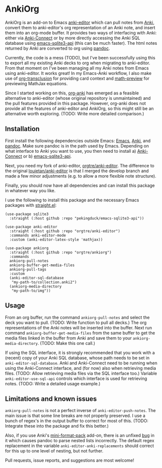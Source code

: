 * AnkiOrg

AnkiOrg is an add-on to Emacs [[https://github.com/louietan/anki-editor][anki-editor]] which can pull notes from [[https://apps.ankiweb.net][Anki]], convert them to anki-editor's org representation of an Anki note, and insert them into an org-mode buffer. It provides two ways of interfacing with Anki: either via [[https://github.com/FooSoft/anki-connect][Anki-Connect]] or by more directly accessing the Anki SQL database using [[https://github.com/pekingduck/emacs-sqlite3-api][emacs-sqlite3-api]] (this can be much faster). The html notes returned by Anki are converted to org using [[https://pandoc.org][pandoc]].

Currently, the code is a mess (TODO), but I've been successfully using this to export all my existing Anki decks to org when migrating to anki-editor. From that moment on I've been managing all my Anki notes from Emacs using anki-editor. It works great! In my Emacs-Anki workflow, I also make use of [[https://github.com/nobiot/org-transclusion][org-transclusion]] for providing card context and [[https://gitlab.com/matsievskiysv/math-preview][math-preview]] for previewing MathJax equations.

Since I started working on this, [[https://github.com/eyeinsky/org-anki][org-anki]] has emerged as a feasible alternative to anki-editor (whose original repository is unmaintained) and the pull features provided in this package. However, org-anki does not provide all the features of anki-editor and AnkiOrg, so this might still be an alternative worth exploring. (TODO: Write more detailed comparison.)


** Installation

First install the following dependencies outside Emacs: [[https://www.gnu.org/software/emacs/][Emacs]], [[https://apps.ankiweb.net][Anki]], and [[https://pandoc.org][pandoc]]. Make sure pandoc is in the path used by Emacs. Depending on what interface to Anki you want to use, you then need to install a) [[https://github.com/FooSoft/anki-connect][Anki-Connect]] or b) [[https://github.com/pekingduck/emacs-sqlite3-api][emacs-sqlite3-api]]. 

Next, you need my fork of anki-editor, [[https://github.com/orgtre/anki-editor][orgtre/anki-editor]]. The difference to the original [[https://github.com/louietan/anki-editor][louietan/anki-editor]] is that I merged the develop branch and made a few minor adjustments (e.g. to allow a more flexible note structure).

Finally, you should now have all dependencies and can install this package in whatever way you like.

I use the following to install this package and the necessary Emacs packages with [[https://github.com/radian-software/straight.el][straight.el]]:
#+begin_src elisp
(use-package sqlite3
  :straight (:host github :repo "pekingduck/emacs-sqlite3-api"))

(use-package anki-editor  
  :straight (:host github :repo "orgtre/anki-editor")
  :commands anki-editor-mode
  :custom (anki-editor-latex-style 'mathjax))

(use-package ankiorg
  :straight (:host github :repo "orgtre/ankiorg")
  :commands
  ankiorg-pull-notes
  ankiorg-buffer-get-media-files
  ankiorg-pull-tags
  :custom
  (anki-editor-sql-database
   "my-path-to/collection.anki2")
  (ankiorg-media-directory
   "my-path-to/img"))
#+end_src


** Usage

From an org buffer, run the command =ankiorg-pull-notes= and select the deck you want to pull. (TODO: Write function to pull all decks.) The org representations of the Anki notes will be inserted into the buffer. Next run command =ankiorg-buffer-get-media-files= from the same buffer to get the media files linked in the buffer from Anki and save them to your =ankiorg-media-directory=. (TODO: Make this one call.)

If using the SQL interface, it is strongly recommended that you work with a (recent) copy of your Anki SQL database, whose path needs to be set in =anki-editor-sql-database=. Anki and Anki-Connect need to be running when using the Anki-Connect interface, and (for now) also when retrieving media files. (TODO: Allow retrieving media files via the SQL interface too.) Variable =anki-editor-use-sql-api= controls which interface is used for retrieving notes. (TODO: Write a detailed usage example.)


** Limitations and known issues

=ankiorg-pull-notes= is not a perfect inverse of =anki-editor-push-notes=. The main issue is that some line breaks are not properly preserved. I use a bunch of regex's in the output buffer to correct for most of this. (TODO: Integrate these into the package and fix this better.) 

Also, if you use Anki's [[https://github.com/glutanimate/mini-format-pack][mini-format-pack]] add-on, there is an unfixed [[https://github.com/glutanimate/mini-format-pack/issues/26][bug]] in it which causes pandoc to parse nested lists incorrectly. The default regex replacement in the variable =anki-editor-anki-replacements= should correct for this up to one level of nesting, but not further.

Pull requests, issue reports, and suggestions are most welcome!
